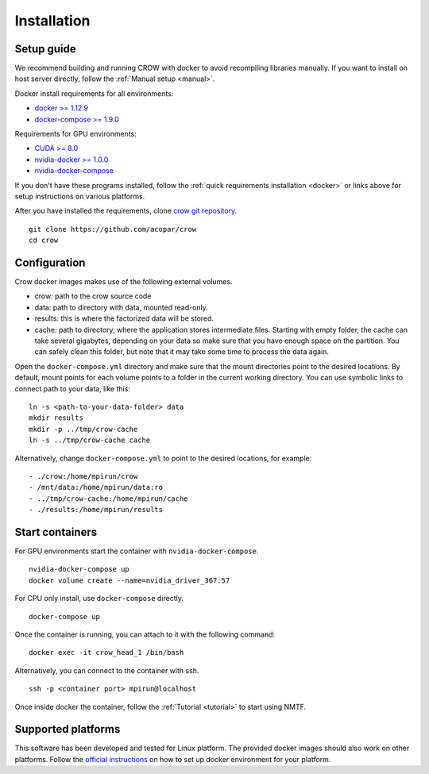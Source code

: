 .. _install:

Installation
============

Setup guide
-----------

We recommend building and running CROW with docker to avoid recompiling libraries manually. If you want to install on host server directly, follow the :ref:`Manual setup <manual>`.

Docker install requirements for all environments:

* `docker >= 1.12.9 <https://docs.docker.com/engine/installation>`_
* `docker-compose >= 1.9.0 <https://docs.docker.com/compose/install/>`_

Requirements for GPU environments:

* `CUDA >= 8.0 <https://developer.nvidia.com/cuda-downloads>`_
* `nvidia-docker >= 1.0.0 <https://github.com/NVIDIA/nvidia-docker>`_
* `nvidia-docker-compose <https://github.com/eywalker/nvidia-docker-compose>`_

If you don't have these programs installed, follow the :ref:`quick requirements installation <docker>` or links above for setup instructions on various platforms.


After you have installed the requirements, clone `crow git repository <https://github.com/acopar/crow>`_.

::
    
    git clone https://github.com/acopar/crow
    cd crow


Configuration
-------------

Crow docker images makes use of the following external volumes. 

* crow: path to the crow source code 
* data: path to directory with data, mounted read-only.
* results: this is where the factorized data will be stored.
* cache: path to directory, where the application stores intermediate files. Starting with empty folder, the cache can take several gigabytes, depending on your data so make sure that you have enough space on the partition. You can safely clean this folder, but note that it may take some time to process the data again. 

Open the ``docker-compose.yml`` directory and make sure that the mount directories point to the desired locations. By default, mount points for each volume points to a folder in the current working directory. You can use symbolic links to connect path to your data, like this:

::

    ln -s <path-to-your-data-folder> data
    mkdir results
    mkdir -p ../tmp/crow-cache
    ln -s ../tmp/crow-cache cache

Alternatively, change ``docker-compose.yml`` to point to the desired locations, for example:

::

    - ./crow:/home/mpirun/crow
    - /mnt/data:/home/mpirun/data:ro
    - ../tmp/crow-cache:/home/mpirun/cache
    - ./results:/home/mpirun/results


Start containers
----------------


For GPU environments start the container with ``nvidia-docker-compose``. 

::
    
    nvidia-docker-compose up
    docker volume create --name=nvidia_driver_367.57


For CPU only install, use ``docker-compose`` directly.

::
    
    docker-compose up



Once the container is running, you can attach to it with the following command:

::
    
    docker exec -it crow_head_1 /bin/bash
    

Alternatively, you can connect to the container with ssh.

::

    ssh -p <container port> mpirun@localhost


Once inside docker the container, follow the :ref:`Tutorial <tutorial>` to start using NMTF. 



Supported platforms
-------------------
This software has been developed and tested for Linux platform. The provided docker images should also work on other platforms. Follow the `official instructions <https://docs.docker.com/engine/installation>`_ on how to set up docker environment for your platform.